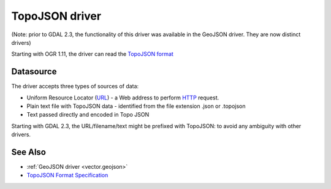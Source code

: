 .. _vector.topojson:

TopoJSON driver
===============

(Note: prior to GDAL 2.3, the functionality of this driver was available
in the GeoJSON driver. They are now distinct drivers)

Starting with OGR 1.11, the driver can read the `TopoJSON
format <https://github.com/topojson/topojson-specification/blob/master/README.md>`__

Datasource
----------

The driver accepts three types of sources of data:

-  Uniform Resource Locator (`URL <http://en.wikipedia.org/wiki/URL>`__)
   - a Web address to perform
   `HTTP <http://en.wikipedia.org/wiki/HTTP>`__ request.
-  Plain text file with TopoJSON data - identified from the file
   extension .json or .topojson
-  Text passed directly and encoded in Topo JSON

Starting with GDAL 2.3, the URL/filename/text might be prefixed with
TopoJSON: to avoid any ambiguity with other drivers.

See Also
--------

-  :ref:`GeoJSON driver <vector.geojson>`
-  `TopoJSON Format
   Specification <https://github.com/topojson/topojson-specification/blob/master/README.md>`__
